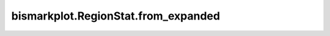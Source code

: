 bismarkplot.RegionStat.from_expanded
====================================

.. automethod:: bismarkplot.RegionStat.from_expanded